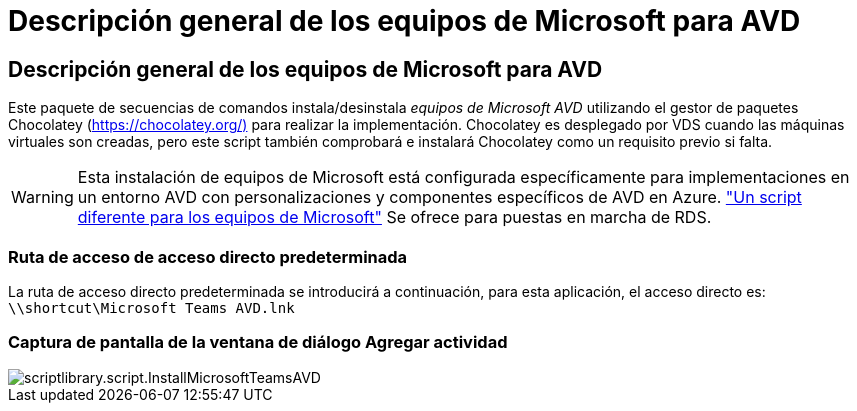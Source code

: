 = Descripción general de los equipos de Microsoft para AVD
:allow-uri-read: 




== Descripción general de los equipos de Microsoft para AVD

Este paquete de secuencias de comandos instala/desinstala _equipos de Microsoft AVD_ utilizando el gestor de paquetes Chocolatey (https://chocolatey.org/)[] para realizar la implementación. Chocolatey es desplegado por VDS cuando las máquinas virtuales son creadas, pero este script también comprobará e instalará Chocolatey como un requisito previo si falta.


WARNING: Esta instalación de equipos de Microsoft está configurada específicamente para implementaciones en un entorno AVD con personalizaciones y componentes específicos de AVD en Azure. link:scriptlibrary.MicrosoftTeams.html["Un script diferente para los equipos de Microsoft"] Se ofrece para puestas en marcha de RDS.



=== Ruta de acceso de acceso directo predeterminada

La ruta de acceso directo predeterminada se introducirá a continuación, para esta aplicación, el acceso directo es: `\\shortcut\Microsoft Teams AVD.lnk`



=== Captura de pantalla de la ventana de diálogo Agregar actividad

image::scriptlibrary.script.InstallMicrosoftTeamsAVD.png[scriptlibrary.script.InstallMicrosoftTeamsAVD]
